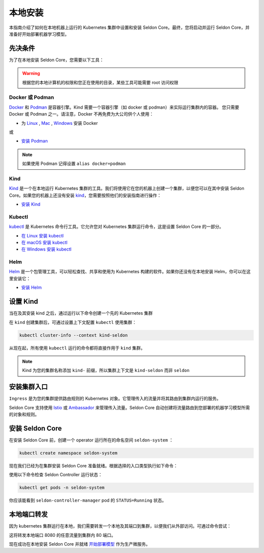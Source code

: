 ====================
本地安装
====================

本指南介绍了如何在本地机器上运行的 Kubernetes 集群中设置和安装 Seldon Core。最终，您将启动并运行 Seldon Core，并准备好开始部署机器学习模型。

先决条件
-----------------

为了在本地安装 Seldon Core，您需要以下工具：

.. warning:: 根据您的本地计算机的权限和您正在使用的目录，某些工具可能需要 root 访问权限

Docker 或 Podman
^^^^^^^^^^^^^^^^^^^
`Docker <https://www.docker.com/>`_ 和 `Podman <https://podman.io/>`_ 是容器引擎。Kind 需要一个容器引擎（如 docker 或 podman）来实际运行集群内的容器。
您只需要 Docker 或 Podman 之一。请注意，Docker 不再免费为大公司供个人使用：

* 为 `Linux <https://docs.docker.com/engine/install/ubuntu/>`_ , `Mac <https://docs.docker.com/desktop/mac/install/>`_ , `Windows <https://docs.docker.com/desktop/windows/install/>`_ 安装 Docker

或

* `安装 Podman <https://podman.io/getting-started/installation>`_

.. note:: 如果使用 Podman 记得设置 ``alias docker=podman``

Kind
^^^^^^^^^^^^^
`Kind <https://kind.sigs.k8s.io/>`_ 是一个在本地运行 Kubernetes 集群的工具。我们将使用它在您的机器上创建一个集群，以便您可以在其中安装 Seldon Core。如果您的机器上还没有安装 `kind <https://kind.sigs.k8s.io/>`_，您需要按照他们的安装指南进行操作：

* `安装 Kind <https://kind.sigs.k8s.io/docs/user/quick-start/#installation>`_ 

Kubectl
^^^^^^^^^^^^^
`kubectl <https://kubernetes.io/docs/reference/kubectl/overview/>`_ 是 Kubernetes 命令行工具。它允许您对 Kubernetes 集群运行命令，这是设置 Seldon Core 的一部分。

* `在 Linux 安装 kubectl <https://kubernetes.io/docs/tasks/tools/install-kubectl-linux>`_ 
* `在 macOS 安装 kubectl <https://kubernetes.io/docs/tasks/tools/install-kubectl-macos>`_ 
* `在 Windows 安装 kubectl <https://kubernetes.io/docs/tasks/tools/install-kubectl-windows>`_ 

Helm
^^^^^^^^^^^^^
`Helm <https://helm.sh/>`_ 是一个包管理工具，可以轻松查找、共享和使用为 Kubernetes 构建的软件。如果你还没有在本地安装 Helm，你可以在这里安装它：

* `安装 Helm <https://helm.sh/docs/intro/install/>`_ 

设置 Kind
----------------



当在及其安装 kind 之后，通过运行以下命令创建一个先的 Kubernetes 集群

.. tabbed:: Istio 

    .. code-block:: bash

        kind create cluster --name seldon

.. tabbed:: Ambassador

    .. code-block:: bash 

        cat <<EOF | kind create cluster --name seldon --config=-
        kind: Cluster
        apiVersion: kind.x-k8s.io/v1alpha4
        nodes:
        - role: control-plane
          kubeadmConfigPatches:
          - |
            kind: InitConfiguration
            nodeRegistration:
              kubeletExtraArgs:
                node-labels: "ingress-ready=true"
          extraPortMappings:
          - containerPort: 80
            hostPort: 80
            protocol: TCP
          - containerPort: 443
            hostPort: 443
            protocol: TCP
        EOF

在 ``kind`` 创建集群后，可通过设置上下文配置 ``kubectl`` 使用集群：

.. code-block:: bash

    kubectl cluster-info --context kind-seldon

从现在起，所有使用 ``kubectl`` 运行的命令都将直接作用于 ``kind`` 集群。 

.. note:: Kind 为您的集群名称添加 ``kind-`` 前缀，所以集群上下文是 ``kind-seldon`` 而非 ``seldon``

安装集群入口
------------------------------

``Ingress`` 是为您的集群提供路由规则的 Kubernetes 对象。它管理传入的流量并将其路由到集群内运行的服务。

Seldon Core 支持使用 `Istio <https://istio.io/>`_ 或 `Ambassador <https://www.getambassador.io/>`_ 来管理传入流量。Seldon Core 自动创建将流量路由到您部署的机器学习模型所需的对象和规则。

.. tabbed:: Istio

    Istio 是一个开源服务网格。如果您对 *service mesh* 不熟悉，非常值得去阅读 `更多关于Istio 的内容 <https://istio.io/latest/about/service-mesh/>`_ 。

    **下载 Istio**

    对于 Linux 及 macOS，最简单的方式是使用以下命令下载 Istio：

    .. code-block:: bash 

        curl -L https://istio.io/downloadIstio | sh -

    进入 Istio 包目录。比如，包 ``istio-1.11.4``：

    .. code-block:: bash

        cd istio-1.11.4

    添加 istioctl 客户端到 path (Linux or macOS):

    .. code-block:: bash

        export PATH=$PWD/bin:$PATH

    **安装 Istio**

    Istio 提供了一个命令工具 ``istioctl`` 来使安装更便捷。``示例`` `配置项 <https://istio.io/latest/docs/setup/additional-setup/config-profiles/>`_ 有一组很好的默认值来运行在你本地集群。

    .. code-block:: bash

        istioctl install --set profile=demo -y

    命名空间标签 ``istio-injection=enabled`` 指示 Istio 注入自动代理我们在该命名空间中部署的任何内容。我们将为我们的 ``default`` 命名空间设置它：

    .. code-block:: bash 

        kubectl label namespace default istio-injection=enabled

    **创建 Istio 网关**

    为了让 Seldon Core 使用 Istio 的特性来管理流量，我们使用如下命令来创建一个 `Istio Gateway <https://istio.io/latest/docs/tasks/traffic-management/ingress/ingress-control/>`_ ：

    .. warning:: 你需要拷贝下面全部的命令
    
    .. code-block:: yaml

        kubectl apply -f - << END
        apiVersion: networking.istio.io/v1alpha3
        kind: Gateway
        metadata:
          name: seldon-gateway
          namespace: istio-system
        spec:
          selector:
            istio: ingressgateway # use istio default controller
          servers:
          - port:
              number: 80
              name: http
              protocol: HTTP
            hosts:
            - "*"
        END
    
    自定义配置及更多 seldon core 集成 Istio 安装的细节请查看 `Istio 入口 <../ingress/istio.md>`_ 页。

.. tabbed:: Ambassador

    `Ambassador <https://www.getambassador.io/>`_ 是 Kubernetes 入口控制器及 API 网关。他通过配置路由请求流量到 kubernetes 负载。

    **安装 Ambassador**

    首先通过命令安装 Custom Resource Definitions：

    .. code-block:: bash 

        kubectl apply -f https://github.com/datawire/ambassador-operator/releases/latest/download/ambassador-operator-crds.yaml

    现在安装 kind-specific manifests in the ``ambassador`` namespace:

    .. code-block:: bash 

        kubectl apply -n ambassador -f https://github.com/datawire/ambassador-operator/releases/latest/download/ambassador-operator-kind.yaml
        kubectl wait --timeout=180s -n ambassador --for=condition=deployed ambassadorinstallations/ambassador

    Ambassador 已就绪。自定义配置及更多集成 Ambassador 安装 seldon core 的细节请查看 `Ambassador 入口 <../ingress/ambassador.md>`_ 页。

安装 Seldon Core
----------------------------

在安装 Seldon Core 前，创建一个 operator 运行所在的命名空间 ``seldon-system`` ：

.. code:: bash

    kubectl create namespace seldon-system

现在我们已经为在集群安装 Seldon Core 准备就绪。根据选择的入口类型执行如下命令：

.. tabbed:: Istio

    .. code:: bash

        helm install seldon-core seldon-core-operator \
            --repo https://storage.googleapis.com/seldon-charts \
            --set usageMetrics.enabled=true \
            --set istio.enabled=true \
            --namespace seldon-system

.. tabbed:: Ambassador

    .. code:: bash

        helm install seldon-core seldon-core-operator \
            --repo https://storage.googleapis.com/seldon-charts \
            --set usageMetrics.enabled=true \
            --set ambassador.enabled=true \
            --namespace seldon-system

使用以下命令检查 Seldon Controller 运行状态：

.. code-block:: bash

    kubectl get pods -n seldon-system

你应该能看到 ``seldon-controller-manager`` pod 的 ``STATUS=Running`` 状态。

本地端口转发
-------------------------------

因为 kubernetes 集群运行在本地，我们需要转发一个本地及其端口到集群，以便我们从外部访问。可通过命令尝试：

.. tabbed:: Istio

    .. code-block:: bash

        kubectl port-forward -n istio-system svc/istio-ingressgateway 8080:80

.. tabbed:: Ambassador

    .. code-block:: bash 

        kubectl port-forward -n ambassador svc/ambassador 8080:80

这将转发本地端口 8080 的任意流量到集群内 80 端口。

现在成功在本地安装 Seldon Core 并就绪 `开始部署模型 <../workflow/github-readme.md>`_ 作为生产微服务。
